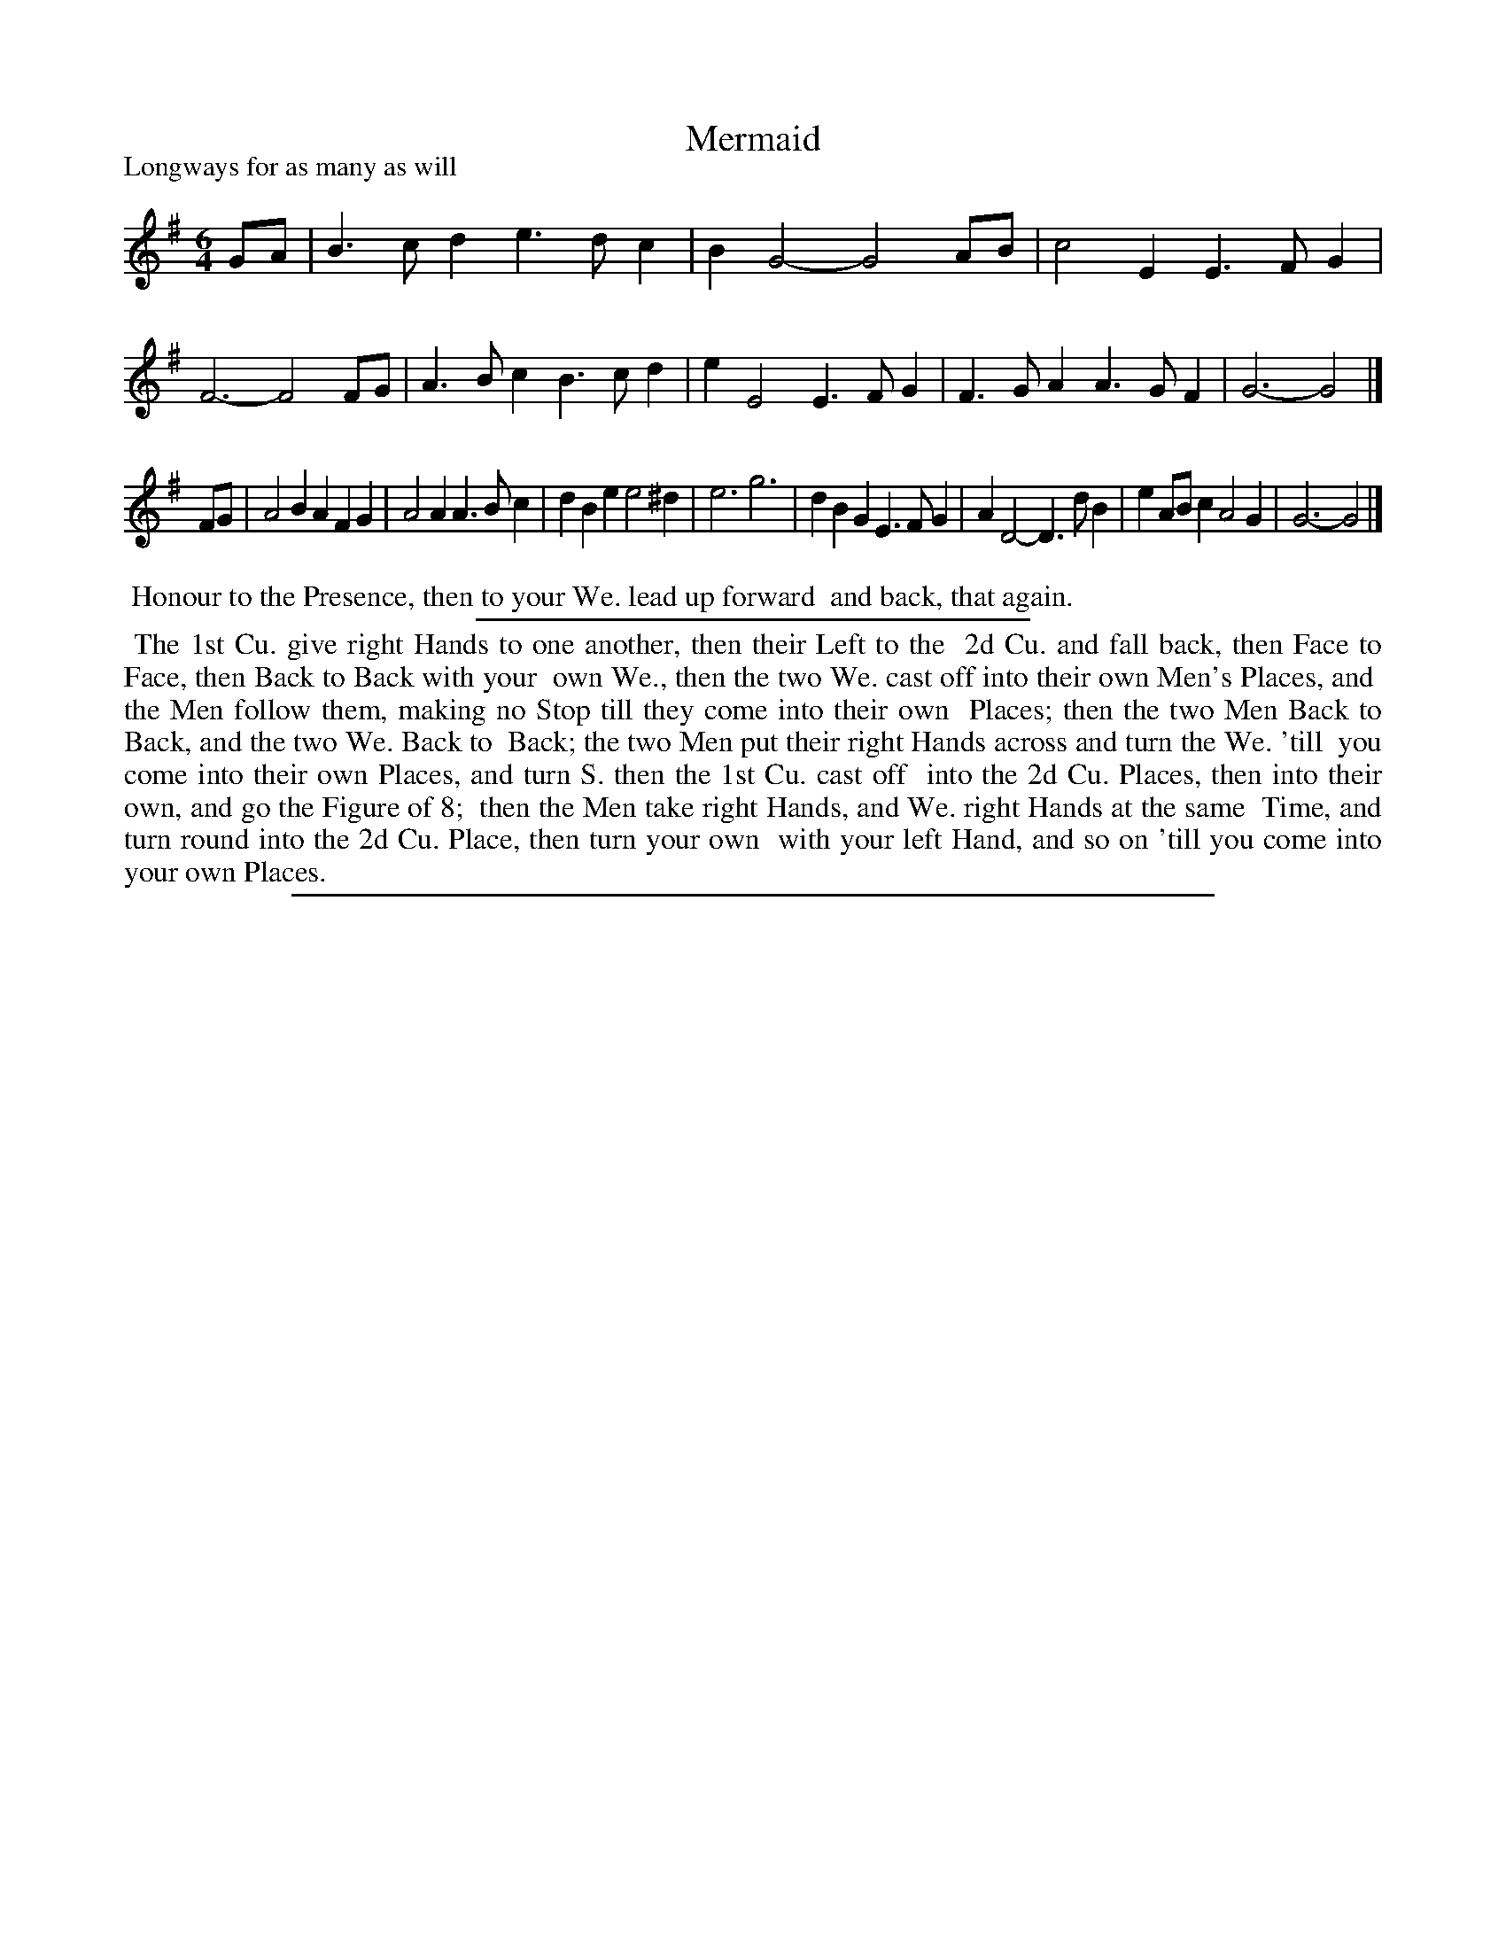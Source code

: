 X: 1
T: Mermaid
P: Longways for as many as will
%R: jig
B: "The Compleat Country Dancing-Master" printed by John Walsh, London ca. 1740
S: 6: CCDM1 http://imslp.org/wiki/The_Compleat_Country_Dancing-Master_(Various) V.1 p.108 #155 (215)
B: "The Dancing-Master: Containind Directions and Tunes for Dancing" printed by W. Pearson for John Walsh, London ca. 1709
S: 7: DMDfD http://digital.nls.uk/special-collections-of-printed-music/pageturner.cfm?id=89751228 p.105
Z: 2013 John Chambers <jc:trillian.mit.edu>
N: Illegible words on left edge deciphered using http://deriv.nls.uk/dcn30/8975/89752483.30.jpg
N: The dance descriptions in DMDfD and CCDM1 are identical except for minor spelling and punctuation differences.
M: 6/4
L: 1/4
K: G
% - - - - - - - - - - - - - - - - - - - - - - - - -
G/A/ |\
B>cd e>dc | BG2- G2A/B/ | c2E E>FG | F3- F2F/G/ |\
A>Bc B>cd | eE2 E>FG | F>GA A>GF | G3- G2 |]
F/G/ |\
A2B AFG | A2A A>Bc | dBe e2^d | e3 g3 |\
dBG E>FG | AD2- D>dB | eA/B/c A2G | G3- G2 |]
% - - - - - - - - - - - - - - - - - - - - - - - - -
%%begintext align
%% Honour to the Presence, then to your We. lead up forward
%% and back, that again.
%%endtext
%%sep 1 1 300
%%begintext align
%% The 1st Cu. give right Hands to one another, then their Left to the
%% 2d Cu. and fall back, then Face to Face, then Back to Back with your
%% own We., then the two We. cast off into their own Men's Places, and
%% the Men follow them, making no Stop till they come into their own
%% Places; then the two Men Back to Back, and the two We. Back to
%% Back; the two Men put their right Hands across and turn the We. 'till
%% you come into their own Places, and turn S. then the 1st Cu. cast off
%% into the 2d Cu. Places, then into their own, and go the Figure of 8;
%% then the Men take right Hands, and We. right Hands at the same
%% Time, and turn round into the 2d Cu. Place, then turn your own
%% with your left Hand, and so on 'till you come into your own Places.
%%endtext
%%sep 1 8 500
